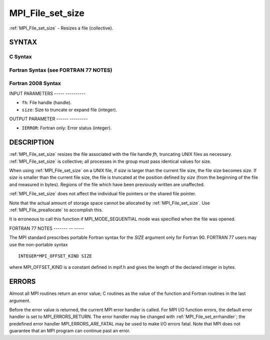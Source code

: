.. _mpi_file_set_size:

MPI_File_set_size
=================
.. include_body

:ref:`MPI_File_set_size` - Resizes a file (collective).

SYNTAX
------


C Syntax
^^^^^^^^

.. code-block:: c
   :linenos:

   #include <mpi.h>
   int MPI_File_set_size(MPI_File fh, MPI_Offset size)

Fortran Syntax (see FORTRAN 77 NOTES)
^^^^^^^^^^^^^^^^^^^^^^^^^^^^^^^^^^^^^

.. code-block:: fortran
   :linenos:

   USE MPI
   ! or the older form: INCLUDE 'mpif.h'
   MPI_FILE_SET_SIZE(FH, SIZE, IERROR)
   	INTEGER	FH, IERROR
   	INTEGER(KIND=MPI_OFFSET_KIND)	SIZE

Fortran 2008 Syntax
^^^^^^^^^^^^^^^^^^^

.. code-block:: fortran
   :linenos:

   USE mpi_f08
   MPI_File_set_size(fh, size, ierror)
   	TYPE(MPI_File), INTENT(IN) :: fh
   	INTEGER(KIND=MPI_OFFSET_KIND), INTENT(IN) :: size
   	INTEGER, OPTIONAL, INTENT(OUT) :: ierror

INPUT PARAMETERS
----- ----------

* ``fh``: File handle (handle). 

* ``size``: Size to truncate or expand file (integer). 

OUTPUT PARAMETER
------ ---------

* ``IERROR``: Fortran only: Error status (integer). 

DESCRIPTION
-----------

:ref:`MPI_File_set_size` resizes the file associated with the file handle *fh,*
truncating UNIX files as necessary. :ref:`MPI_File_set_size` is collective; all
processes in the group must pass identical values for size.

When using :ref:`MPI_File_set_size` on a UNIX file, if *size* is larger than
the current file size, the file size becomes *size*. If *size* is
smaller than the current file size, the file is truncated at the
position defined by *size* (from the beginning of the file and measured
in bytes). Regions of the file which have been previously written are
unaffected.

:ref:`MPI_File_set_size` does not affect the individual file pointers or the
shared file pointer.

Note that the actual amount of storage space cannot be allocated by
:ref:`MPI_File_set_size`. Use :ref:`MPI_File_preallocate` to accomplish this.

It is erroneous to call this function if MPI_MODE_SEQUENTIAL mode was
specified when the file was opened.

FORTRAN 77 NOTES
------- -- -----

The MPI standard prescribes portable Fortran syntax for the *SIZE*
argument only for Fortran 90. FORTRAN 77 users may use the non-portable
syntax

::

        INTEGER*MPI_OFFSET_KIND SIZE

where MPI_OFFSET_KIND is a constant defined in mpif.h and gives the
length of the declared integer in bytes.

ERRORS
------

Almost all MPI routines return an error value; C routines as the value
of the function and Fortran routines in the last argument.

Before the error value is returned, the current MPI error handler is
called. For MPI I/O function errors, the default error handler is set to
MPI_ERRORS_RETURN. The error handler may be changed with
:ref:`MPI_File_set_errhandler`; the predefined error handler
MPI_ERRORS_ARE_FATAL may be used to make I/O errors fatal. Note that MPI
does not guarantee that an MPI program can continue past an error.
